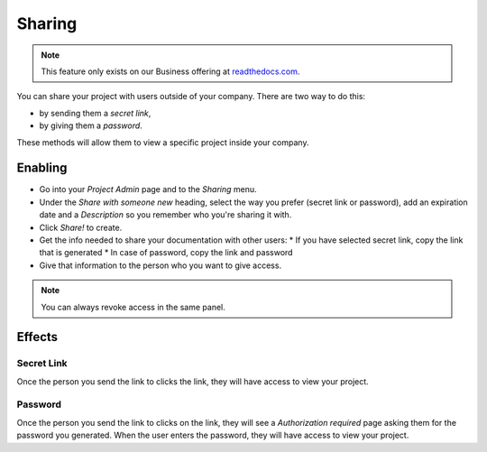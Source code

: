 Sharing
-------

.. note:: This feature only exists on our Business offering at `readthedocs.com <https://readthedocs.com/>`_.

You can share your project with users outside of your company.
There are two way to do this:

* by sending them a *secret link*,
* by giving them a *password*.

These methods will allow them to view a specific project inside your company.

Enabling
~~~~~~~~

* Go into your *Project Admin* page and to the *Sharing* menu.
* Under the *Share with someone new* heading, select the way you prefer (secret link or password), add an expiration date and a *Description* so you remember who you're sharing it with.
* Click *Share!* to create.
* Get the info needed to share your documentation with other users:
  * If you have selected secret link, copy the link that is generated
  * In case of password, copy the link and password
* Give that information to the person who you want to give access.

.. note:: You can always revoke access in the same panel.

Effects
~~~~~~~

Secret Link
***********

Once the person you send the link to clicks the link,
they will have access to view your project.

Password
********

Once the person you send the link to clicks on the link, they will see
a *Authorization required* page asking them for the password you
generated. When the user enters the password, they will have access to
view your project.
